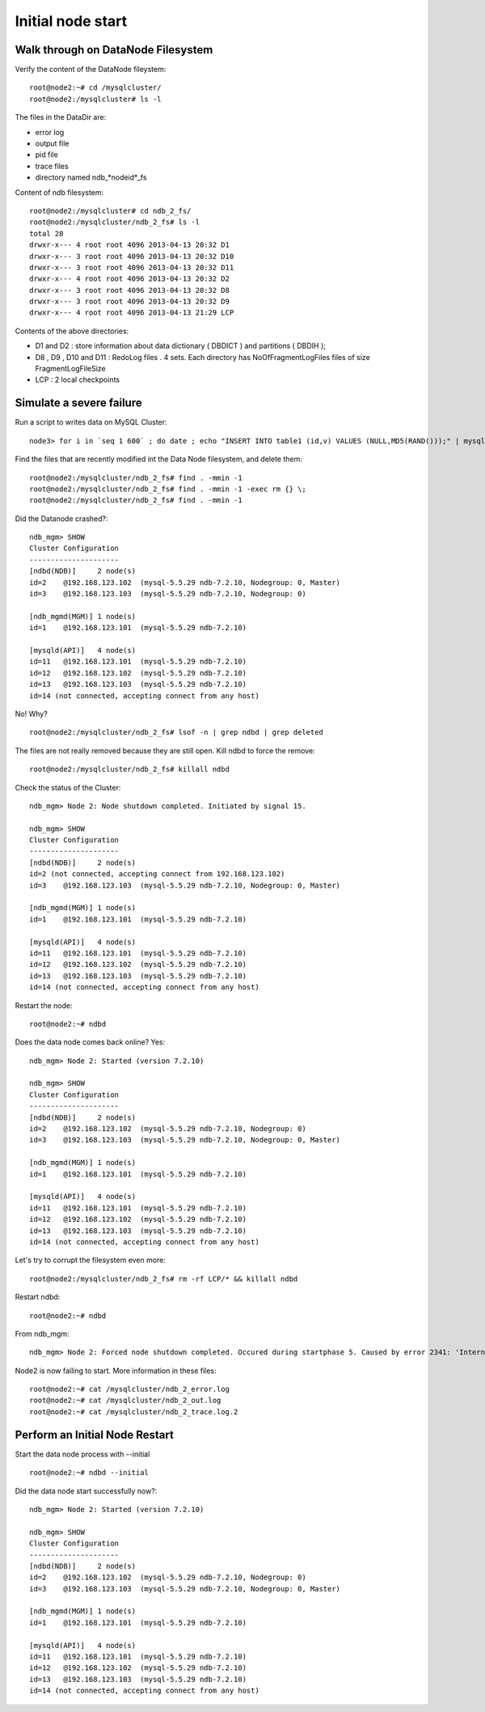 ====
Initial node start
====

Walk through on DataNode Filesystem
====

Verify the content of the DataNode fileystem::
  
  root@node2:~# cd /mysqlcluster/   
  root@node2:/mysqlcluster# ls -l

The files in the DataDir are:

* error log

* output file

* pid file

* trace files

* directory named ndb_*nodeid*_fs

Content of ndb filesystem::
  
  root@node2:/mysqlcluster# cd ndb_2_fs/
  root@node2:/mysqlcluster/ndb_2_fs# ls -l
  total 28
  drwxr-x--- 4 root root 4096 2013-04-13 20:32 D1
  drwxr-x--- 3 root root 4096 2013-04-13 20:32 D10
  drwxr-x--- 3 root root 4096 2013-04-13 20:32 D11
  drwxr-x--- 4 root root 4096 2013-04-13 20:32 D2
  drwxr-x--- 3 root root 4096 2013-04-13 20:32 D8
  drwxr-x--- 3 root root 4096 2013-04-13 20:32 D9
  drwxr-x--- 4 root root 4096 2013-04-13 21:29 LCP

Contents of the above directories:

* D1 and D2 : store information about data dictionary ( DBDICT ) and partitions ( DBDIH );

* D8 , D9 , D10 and D11 : RedoLog files . 4 sets. Each directory has NoOfFragmentLogFiles files of size FragmentLogFileSize 

* LCP : 2 local checkpoints

Simulate a severe failure
====

Run a script to writes data on MySQL Cluster::
  
  node3> for i in `seq 1 600` ; do date ; echo "INSERT INTO table1 (id,v) VALUES (NULL,MD5(RAND()));" | mysql mydb ; sleep 1 ; done

Find the files that are recently modified int the Data Node filesystem, and delete them::
  
  root@node2:/mysqlcluster/ndb_2_fs# find . -mmin -1
  root@node2:/mysqlcluster/ndb_2_fs# find . -mmin -1 -exec rm {} \;
  root@node2:/mysqlcluster/ndb_2_fs# find . -mmin -1

Did the Datanode crashed?::
  
  ndb_mgm> SHOW
  Cluster Configuration
  ---------------------
  [ndbd(NDB)]     2 node(s)
  id=2    @192.168.123.102  (mysql-5.5.29 ndb-7.2.10, Nodegroup: 0, Master)
  id=3    @192.168.123.103  (mysql-5.5.29 ndb-7.2.10, Nodegroup: 0)
  
  [ndb_mgmd(MGM)] 1 node(s)
  id=1    @192.168.123.101  (mysql-5.5.29 ndb-7.2.10)
  
  [mysqld(API)]   4 node(s)
  id=11   @192.168.123.101  (mysql-5.5.29 ndb-7.2.10)
  id=12   @192.168.123.102  (mysql-5.5.29 ndb-7.2.10)
  id=13   @192.168.123.103  (mysql-5.5.29 ndb-7.2.10)
  id=14 (not connected, accepting connect from any host)

No! Why? ::
  
  root@node2:/mysqlcluster/ndb_2_fs# lsof -n | grep ndbd | grep deleted

The files are not really removed because they are still open. Kill ndbd to force the remove::

  root@node2:/mysqlcluster/ndb_2_fs# killall ndbd

Check the status of the Cluster::
  
  ndb_mgm> Node 2: Node shutdown completed. Initiated by signal 15.
  
  ndb_mgm> SHOW
  Cluster Configuration
  ---------------------
  [ndbd(NDB)]     2 node(s)
  id=2 (not connected, accepting connect from 192.168.123.102)
  id=3    @192.168.123.103  (mysql-5.5.29 ndb-7.2.10, Nodegroup: 0, Master)
  
  [ndb_mgmd(MGM)] 1 node(s)
  id=1    @192.168.123.101  (mysql-5.5.29 ndb-7.2.10)
  
  [mysqld(API)]   4 node(s)
  id=11   @192.168.123.101  (mysql-5.5.29 ndb-7.2.10)
  id=12   @192.168.123.102  (mysql-5.5.29 ndb-7.2.10)
  id=13   @192.168.123.103  (mysql-5.5.29 ndb-7.2.10)
  id=14 (not connected, accepting connect from any host)

Restart the node::
  
  root@node2:~# ndbd

Does the data node comes back online? Yes::
  
  ndb_mgm> Node 2: Started (version 7.2.10)
  
  ndb_mgm> SHOW
  Cluster Configuration
  ---------------------
  [ndbd(NDB)]     2 node(s)
  id=2    @192.168.123.102  (mysql-5.5.29 ndb-7.2.10, Nodegroup: 0)
  id=3    @192.168.123.103  (mysql-5.5.29 ndb-7.2.10, Nodegroup: 0, Master)
  
  [ndb_mgmd(MGM)] 1 node(s)
  id=1    @192.168.123.101  (mysql-5.5.29 ndb-7.2.10)
  
  [mysqld(API)]   4 node(s)
  id=11   @192.168.123.101  (mysql-5.5.29 ndb-7.2.10)
  id=12   @192.168.123.102  (mysql-5.5.29 ndb-7.2.10)
  id=13   @192.168.123.103  (mysql-5.5.29 ndb-7.2.10)
  id=14 (not connected, accepting connect from any host)

Let's try to corrupt the filesystem even more::
  
  root@node2:/mysqlcluster/ndb_2_fs# rm -rf LCP/* && killall ndbd

Restart ndbd::
  
  root@node2:~# ndbd

From ndb_mgm::
  
  ndb_mgm> Node 2: Forced node shutdown completed. Occured during startphase 5. Caused by error 2341: 'Internal program error (failed ndbrequire)(Internal error, programming error or missing error message, please report a bug). Temporary error, restart node'.

Node2 is now failing to start. More information in these files::
  
  root@node2:~# cat /mysqlcluster/ndb_2_error.log
  root@node2:~# cat /mysqlcluster/ndb_2_out.log
  root@node2:~# cat /mysqlcluster/ndb_2_trace.log.2


Perform an Initial Node Restart
====

Start the data node process with --initial ::
  
  root@node2:~# ndbd --initial

Did the data node start successfully now?::
  
  ndb_mgm> Node 2: Started (version 7.2.10)
  
  ndb_mgm> SHOW
  Cluster Configuration
  ---------------------
  [ndbd(NDB)]     2 node(s)
  id=2    @192.168.123.102  (mysql-5.5.29 ndb-7.2.10, Nodegroup: 0)
  id=3    @192.168.123.103  (mysql-5.5.29 ndb-7.2.10, Nodegroup: 0, Master)
  
  [ndb_mgmd(MGM)] 1 node(s)
  id=1    @192.168.123.101  (mysql-5.5.29 ndb-7.2.10)
  
  [mysqld(API)]   4 node(s)
  id=11   @192.168.123.101  (mysql-5.5.29 ndb-7.2.10)
  id=12   @192.168.123.102  (mysql-5.5.29 ndb-7.2.10)
  id=13   @192.168.123.103  (mysql-5.5.29 ndb-7.2.10)
  id=14 (not connected, accepting connect from any host)

